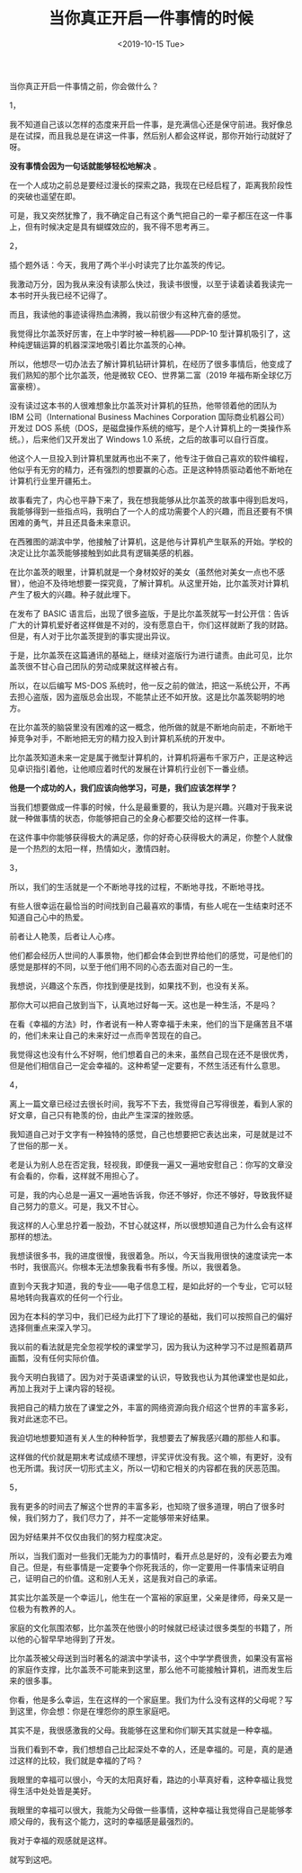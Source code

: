 #+TITLE: 当你真正开启一件事情的时候
#+DATE: <2019-10-15 Tue>
#+HUGO_TAGS: 随笔

当你真正开启一件事情之前，你会做什么？

1，

我不知道自己该以怎样的态度来开启一件事，是充满信心还是保守前进。我好像总是在试探，而且我总是在讲这一件事，然后别人都会这样说，那你开始行动就好了呀。

*没有事情会因为一句话就能够轻松地解决* 。

在一个人成功之前总是要经过漫长的探索之路，我现在已经启程了，距离我阶段性的突破也遥望在即。

可是，我又突然犹豫了，我不确定自己有这个勇气把自己的一辈子都压在这一件事上，但有时候决定是具有蝴蝶效应的，我不得不思考再三。

2，

插个题外话：今天，我用了两个半小时读完了比尔盖茨的传记。

我激动万分，因为我从来没有读那么快过，我读书很慢，以至于读着读着我读完一本书时开头我已经不记得了。

而且，我读他的事迹读得热血沸腾，我以前很少有这种亢奋的感觉。

我觉得比尔盖茨好厉害，在上中学时被一种机器——PDP-10 型计算机吸引了，这种纯逻辑运算的机器深深地吸引着比尔盖茨的心神。

所以，他想尽一切办法去了解计算机钻研计算机，在经历了很多事情后，他变成了我们熟知的那个比尔盖茨，他是微软 CEO、世界第二富（2019 年福布斯全球亿万富豪榜）。

没有读过这本书的人很难想象比尔盖茨对计算机的狂热，他带领着他的团队为 IBM 公司（International Business Machines Corporation 国际商业机器公司）开发过 DOS 系统（DOS，是磁盘操作系统的缩写，是个人计算机上的一类操作系统。），后来他们又开发出了 Windows 1.0 系统，之后的故事可以自行百度。

他这个人一旦投入到计算机里就再也出不来了，他专注于做自己喜欢的软件编程，他似乎有无穷的精力，还有强烈的想要赢的心态。正是这种特质驱动着他不断地在计算机行业里开疆拓土。

故事看完了，内心也平静下来了，我在想我能够从比尔盖茨的故事中得到启发吗，我能够得到一些指点吗，我明白了一个人的成功需要个人的兴趣，而且还要有不惧困难的勇气，并且还具备未来意识。

在西雅图的湖滨中学，他接触了计算机，这是他与计算机产生联系的开始。学校的决定让比尔盖茨能够接触到如此具有逻辑美感的机器。

在比尔盖茨的眼里，计算机就是一个身材姣好的美女（虽然他对美女一点也不感冒），他迫不及待地想要一探究竟，了解计算机。从这里开始，比尔盖茨对计算机产生了极大的兴趣。种子就此埋下。

在发布了 BASIC 语言后，出现了很多盗版，于是比尔盖茨就写一封公开信：告诉广大的计算机爱好者这样做是不对的，没有愿意白干，你们这样就断了我的财路。但是，有人对于比尔盖茨提到的事实提出异议。

于是，比尔盖茨在这篇通讯的基础上，继续对盗版行为进行谴责。由此可见，比尔盖茨很不甘心自己团队的劳动成果就这样被占有。

所以，在以后编写 MS-DOS 系统时，他一反之前的做法，把这一系统公开，不再去担心盗版，因为盗版总会出现，不能禁止还不如开放。这是比尔盖茨聪明的地方。

在比尔盖茨的脑袋里没有困难的这一概念，他所做的就是不断地向前走，不断地干掉竞争对手，不断地把无穷的精力投入到计算机系统的开发中。

比尔盖茨知道未来一定是属于微型计算机的，计算机将遍布千家万户，正是这种远见卓识指引着他，让他顺应着时代的发展在计算机行业创下一番业绩。

*他是一个成功的人，我们应该向他学习，可是，我们应该怎样学？*

当我们想要做成一件事的时候，什么是最重要的，我认为是兴趣。兴趣对于我来说就一种做事情的状态，你能够把自己的全身心都要交给的这样一件事。

在这件事中你能够获得极大的满足感，你的好奇心获得极大的满足，你整个人就像是一个热烈的太阳一样，热情如火，激情四射。

3，

所以，我们的生活就是一个不断地寻找的过程，不断地寻找，不断地寻找。

有些人很幸运在最恰当的时间找到自己最喜欢的事情，有些人呢在一生结束时还不知道自己心中的热爱。

前者让人艳羡，后者让人心疼。

他们都会经历人世间的人事景物，他们都会体会到世界给他们的感觉，可是他们的感觉是那样的不同，以至于他们用不同的心态去面对自己的一生。

我想说，兴趣这个东西，你找到便是找到，如果找不到，也没有关系。

那你大可以把自己放到当下，认真地过好每一天。这也是一种生活，不是吗？

在看《幸福的方法》时，作者说有一种人寄幸福于未来，他们的当下是痛苦且不堪的，他们未来让自己的未来好过一点而辛苦现在的自己。

我觉得这也没有什么不好啊，他们想着自己的未来，虽然自己现在还不是很优秀，但是他们相信自己一定会幸福的。这种希望一定要有，不然生活还有什么意思。

4，

离上一篇文章已经过去很长时间，我写不下去，我觉得自己写得很差，看到人家的好文章，自己只有艳羡的份，由此产生深深的挫败感。

我知道自己对于文字有一种独特的感觉，自己也想要把它表达出来，可是就是过不了世俗的那一关。

老是认为别人总在否定我，轻视我，即便我一遍又一遍地安慰自己：你写的文章没有会看的，你看，这样就不用担心了。

可是，我的内心总是一遍又一遍地告诉我，你还不够好，你还不够好，导致我怀疑自己努力的意义。可是，我又不甘心。

我这样的人心里总拧着一股劲，不甘心就这样，所以很想知道自己为什么会有这样那样的想法。

我想读很多书，我的进度很慢，我很着急。所以，今天当我用很快的速度读完一本书时，我很高兴。你根本无法想象我看书有多慢。所以，我很着急。

直到今天我才知道，我的专业------电子信息工程，是如此好的一个专业，它可以轻易地转向我喜欢的任何一个行业。

因为在本科的学习中，我们已经为此打下了理论的基础，我们可以按照自己的偏好选择侧重点来深入学习。

我以前的看法就是完全忽视学校的课堂学习，因为我认为这种学习不过是照着葫芦画瓢，没有任何实际价值。

我今天明白我错了。因为对于英语课堂的认识，导致我也认为其他课堂也是如此，再加上我对于上课内容的轻视。

我把自己的精力放在了课堂之外，丰富的网络资源向我介绍这个世界的丰富多彩，我对此迷恋不已。

我迫切地想要知道有关人生的种种哲学，我想要去了解我感兴趣的那些人和事。

这样做的代价就是期末考试成绩不理想，评奖评优没有我。这个嘛，有更好，没有也无所谓。我讨厌一切形式主义，所以一切和它相关的内容都在我的厌恶范围。

5，

我有更多的时间去了解这个世界的丰富多彩，也知晓了很多道理，明白了很多时候，我们努力了，我们尽力了，并不一定能够带来好结果。

因为好结果并不仅仅由我们的努力程度决定。

所以，当我们面对一些我们无能为力的事情时，看开点总是好的，没有必要去为难自己。但是，有些事情是一定要争个你死我活的，你一定要用一件事情来证明自己，证明自己的价值。这和别人无关，这是我对自己的承诺。

其实比尔盖茨是一个幸运儿，他生在一个富裕的家庭里，父亲是律师，母亲又是一位极为有教养的人。

家庭的文化氛围浓郁，比尔盖茨在他很小的时候就已经读过很多类型的书籍了，所以他的心智早早地得到了开发。

比尔盖茨被父母送到当时著名的湖滨中学读书，这个中学学费很贵，如果没有富裕的家庭作支撑，比尔盖茨不可能来到这里，那么他不可能接触计算机，进而发生后来的很多事。

你看，他是多么幸运，生在这样的一个家庭里。我们为什么没有这样的父母呢？写到这里，你会想：你是在埋怨你的原生家庭吧。

其实不是，我很感激我的父母。我能够在这里和你们聊天其实就是一种幸福。

当我们看到不幸，我们想想自己比起深处不幸的人，还是幸福的。可是，真的是通过这样的比较，我们就是幸福的了吗？

我眼里的幸福可以很小，今天的太阳真好看，路边的小草真好看，这种幸福让我觉得生活中处处皆是美好。

我眼里的幸福可以很大，我能为父母做一些事情，这种幸福让我觉得自己是能够孝顺父母的，我有这个能力，这时的幸福感是最强烈的。

我对于幸福的观感就是这样。

就写到这吧。
